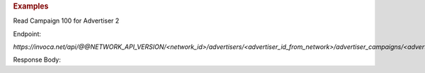 .. container:: endpoint-long-description

  .. rubric:: Examples

  Read Campaign 100 for Advertiser 2

  Endpoint:

  `https://invoca.net/api/@@NETWORK_API_VERSION/<network_id>/advertisers/<advertiser_id_from_network>/advertiser_campaigns/<advertiser_campaign_id_>/quick_stats.json`

  Response Body:

  .. code-block:: json
     :linenos:

     {
       "stats": {
         "last_30days": {
           "call_avg_total_duration": 0.0,
           "call_count": 0
         },
         "last_7days": {
           "call_avg_total_duration": 0.0,
           "call_count": 0
         },
         "today": {
           "call_avg_total_duration": 0.0,
           "call_count": 0
         }
       }
     }

